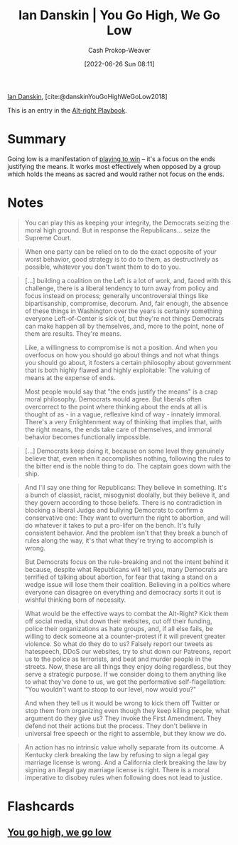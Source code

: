 :PROPERTIES:
:ROAM_REFS: [cite:@danskinYouGoHighWeGoLow2018]
:ID:       f39cbb1c-8265-4f3e-9a99-632132ade597
:LAST_MODIFIED: [2023-09-06 Wed 08:05]
:END:
#+title: Ian Danskin | You Go High, We Go Low
#+hugo_custom_front_matter: :slug "f39cbb1c-8265-4f3e-9a99-632132ade597"
#+author: Cash Prokop-Weaver
#+date: [2022-06-26 Sun 08:11]
#+filetags: :concept:
 
[[id:2e66d444-9a3a-4ed3-8fac-210bb61933fb][Ian Danskin]], [cite:@danskinYouGoHighWeGoLow2018]

This is an entry in the [[id:913d6ace-03ac-4d34-ae92-5bd8a519236c][Alt-right Playbook]].

* Summary
Going low is a manifestation of [[id:4398317e-6aa1-4dd4-b2a5-6334256ca2cc][playing to win]] -- it's a focus on the ends justifying the means. It works most effectively when opposed by a group which holds the means as sacred and would rather not focus on the ends.
* Notes

#+begin_quote
You can play this as keeping your integrity, the Democrats seizing the moral high ground. But in response the Republicans… seize the Supreme Court.
#+end_quote

#+begin_quote
When one party can be relied on to do the exact opposite of your worst behavior, good strategy is to do to them, as destructively as possible, whatever you don't want them to do to you.
#+end_quote

#+begin_quote
[...] building a coalition on the Left is a lot of work, and, faced with this challenge, there is a liberal tendency to turn away from policy and focus instead on process; generally uncontroversial things like bipartisanship, compromise, decorum. And, fair enough, the absence of these things in Washington over the years is certainly something everyone Left-of-Center is sick of, but they're not things Democrats can make happen all by themselves, and, more to the point, none of them are results. They're means.

Like, a willingness to compromise is not a position. And when you overfocus on how you should go about things and not what things you should go about, it fosters a certain philosophy about government that is both highly flawed and highly exploitable: The valuing of means at the expense of ends.

Most people would say that "the ends justify the means" is a crap moral philosophy. Democrats would agree. But liberals often overcorrect to the point where thinking about the ends at all is thought of as - in a vague, reflexive kind of way - innately immoral. There's a very Enlightenment way of thinking that implies that, with the right means, the ends take care of themselves, and immoral behavior becomes functionally impossible.
#+end_quote

#+begin_quote
[...] Democrats keep doing it, because on some level they genuinely believe that, even when it accomplishes nothing, following the rules to the bitter end is the noble thing to do. The captain goes down with the ship.
#+end_quote

#+begin_quote
And I'll say one thing for Republicans: They believe in something. It's a bunch of classist, racist, misogynist doolally, but they believe it, and they govern according to those beliefs. There is no contradiction in blocking a liberal Judge and bullying Democrats to confirm a conservative one: They want to overturn the right to abortion, and will do whatever it takes to put a pro-lifer on the bench. It's fully consistent behavior. And the problem isn't that they break a bunch of rules along the way, it's that what they're trying to accomplish is wrong.

But Democrats focus on the rule-breaking and not the intent behind it because, despite what Republicans will tell you, many Democrats are terrified of talking about abortion, for fear that taking a stand on a wedge issue will lose them their coalition. Believing in a politics where everyone can disagree on everything and democracy sorts it out is wishful thinking born of necessity.
#+end_quote

#+begin_quote
What would be the effective ways to combat the Alt-Right? Kick them off social media, shut down their websites, cut off their funding, police their organizations as hate groups, and, if all else fails, be willing to deck someone at a counter-protest if it will prevent greater violence. So what do they do to us? Falsely report our tweets as hatespeech, DDoS our websites, try to shut down our Patreons, report us to the police as terrorists, and beat and murder people in the streets. Now, these are all things they enjoy doing regardless, but they serve a strategic purpose. If we consider doing to them anything like to what they've done to us, we get the performative self-flagellation: "You wouldn't want to stoop to our level, now would you?"

And when they tell us it would be wrong to kick them off Twitter or stop them from organizing even though they keep killing people, what argument do they give us? They invoke the First Amendment. They defend not their actions but the process. They don't believe in universal free speech or the right to assemble, but they know we do.
#+end_quote

#+begin_quote
An action has no intrinsic value wholly separate from its outcome. A Kentucky clerk breaking the law by refusing to sign a legal gay marriage license is wrong. And a California clerk breaking the law by signing an illegal gay marriage license is right. There is a moral imperative to disobey rules when following does not lead to justice.
#+end_quote

* Flashcards
:PROPERTIES:
:ANKI_DECK: Default
:END:
** [[id:740ee074-bbfc-4b26-9909-376c9725b57d][You go high, we go low]]
#+print_bibliography:
